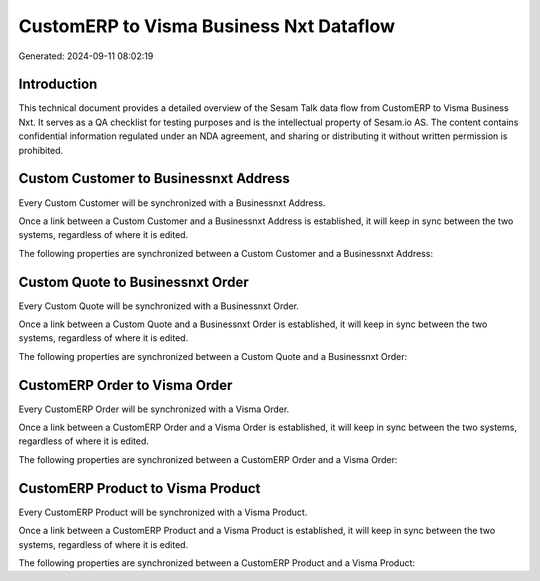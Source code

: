 ========================================
CustomERP to Visma Business Nxt Dataflow
========================================

Generated: 2024-09-11 08:02:19

Introduction
------------

This technical document provides a detailed overview of the Sesam Talk data flow from CustomERP to Visma Business Nxt. It serves as a QA checklist for testing purposes and is the intellectual property of Sesam.io AS. The content contains confidential information regulated under an NDA agreement, and sharing or distributing it without written permission is prohibited.

Custom Customer to Businessnxt Address
--------------------------------------
Every Custom Customer will be synchronized with a Businessnxt Address.

Once a link between a Custom Customer and a Businessnxt Address is established, it will keep in sync between the two systems, regardless of where it is edited.

The following properties are synchronized between a Custom Customer and a Businessnxt Address:

.. list-table::
   :header-rows: 1

   * - Custom Customer Property
     - Businessnxt Address Property
     - Businessnxt Data Type


Custom Quote to Businessnxt Order
---------------------------------
Every Custom Quote will be synchronized with a Businessnxt Order.

Once a link between a Custom Quote and a Businessnxt Order is established, it will keep in sync between the two systems, regardless of where it is edited.

The following properties are synchronized between a Custom Quote and a Businessnxt Order:

.. list-table::
   :header-rows: 1

   * - Custom Quote Property
     - Businessnxt Order Property
     - Businessnxt Data Type


CustomERP Order to Visma Order
------------------------------
Every CustomERP Order will be synchronized with a Visma Order.

Once a link between a CustomERP Order and a Visma Order is established, it will keep in sync between the two systems, regardless of where it is edited.

The following properties are synchronized between a CustomERP Order and a Visma Order:

.. list-table::
   :header-rows: 1

   * - CustomERP Order Property
     - Visma Order Property
     - Visma Data Type


CustomERP Product to Visma Product
----------------------------------
Every CustomERP Product will be synchronized with a Visma Product.

Once a link between a CustomERP Product and a Visma Product is established, it will keep in sync between the two systems, regardless of where it is edited.

The following properties are synchronized between a CustomERP Product and a Visma Product:

.. list-table::
   :header-rows: 1

   * - CustomERP Product Property
     - Visma Product Property
     - Visma Data Type

